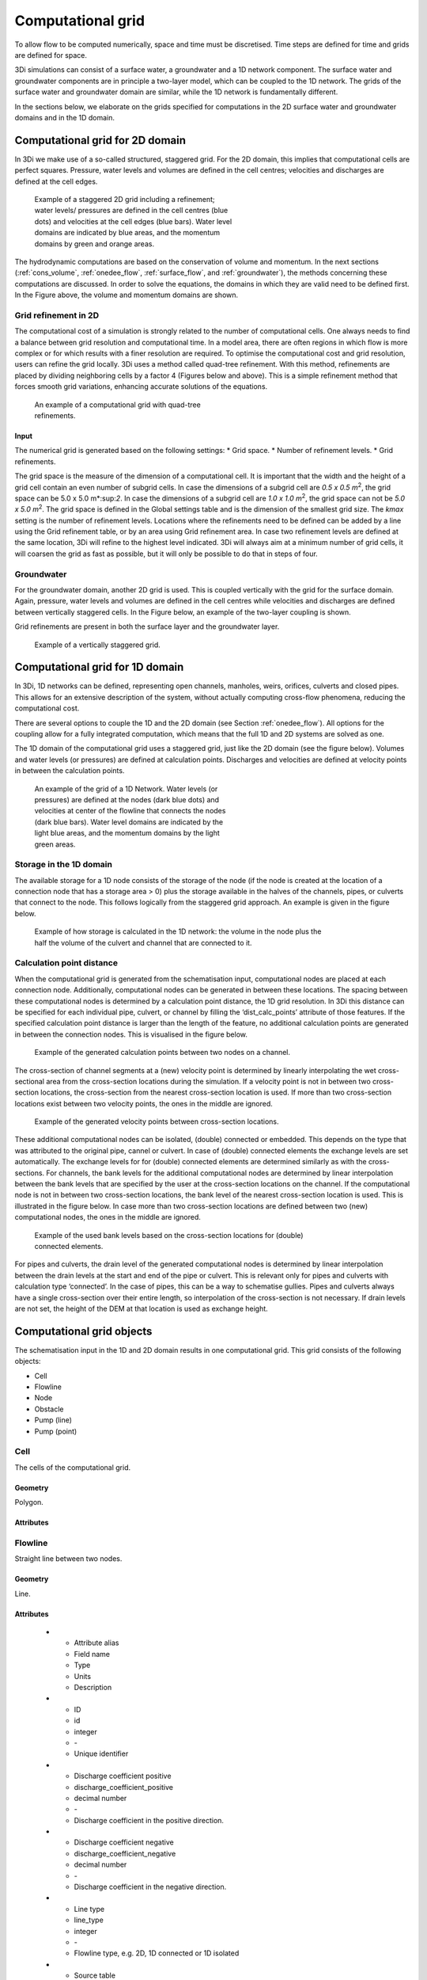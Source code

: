 .. _computational_grid:

Computational grid
==================

To allow flow to be computed numerically, space and time must be discretised. Time steps are defined for time and grids are defined for space. 

3Di simulations can consist of a surface water, a groundwater and a 1D network component. The surface water and groundwater components are in principle a two-layer model, which can be coupled to the 1D network. The grids of the surface water and groundwater domain are similar, while the 1D network is fundamentally different.

In the sections below, we elaborate on the grids specified for computations in the 2D surface water and groundwater domains and in the 1D domain. 

.. _computational_grid_2d_domain:

Computational grid for 2D domain
--------------------------------

In 3Di we make use of a so-called structured, staggered grid. For the 2D domain, this implies that computational cells are perfect squares. Pressure, water levels and volumes are defined in the cell centres; velocities and discharges are defined at the cell edges.

.. figure:: image/b1_1.png
   :figwidth: 400 px
   :alt: grid 2d

   Example of a staggered 2D grid including a refinement; water levels/ pressures are defined in the cell centres (blue dots) and velocities at the cell edges (blue bars). Water level domains are indicated by blue areas, and the momentum domains by green and orange areas.

The hydrodynamic computations are based on the conservation of volume and momentum. In the next sections (:ref:`cons_volume`,  :ref:`onedee_flow`, :ref:`surface_flow`, and :ref:`groundwater`), the methods concerning these computations are discussed. In order to solve the equations, the domains in which they are valid need to be defined first. In the Figure above, the volume and momentum domains are shown.

Grid refinement in 2D
^^^^^^^^^^^^^^^^^^^^^

The computational cost of a simulation is strongly related to the number of computational cells. One always needs to find a balance between grid resolution and computational time. In a model area, there are often regions in which flow is more complex or for which results with a finer resolution are required. To optimise the computational cost and grid resolution, users can refine the grid locally. 3Di uses a method called quad-tree refinement. With this method, refinements are placed by dividing neighboring cells by a factor 4 (Figures below and above). This is a simple refinement method that forces smooth grid variations, enhancing accurate solutions of the equations.

.. figure:: image/b1_6_quadtree_grid.png
   :figwidth: 400 px
   :alt: quadtree_refinement

   An example of a computational grid with quad-tree refinements.

Input
+++++

The numerical grid is generated based on the following settings:
* Grid space.
* Number of refinement levels.
* Grid refinements.

The grid space is the measure of the dimension of a computational cell. It is important that the width and the height of a grid cell contain an even number of subgrid cells. In case the dimensions of a subgrid cell are *0.5 x 0.5 m*:sup:`2`, the grid space can be 5.0 x 5.0 m*:sup:`2`. In case the dimensions of a subgrid cell are *1.0 x 1.0 m*:sup:`2`, the grid space can not be *5.0 x 5.0 m*:sup:`2`. The grid space is defined in the Global settings table and is the dimension of the smallest grid size. The *kmax* setting is the number of refinement levels. Locations where the refinements need to be defined can be added by a line using the Grid refinement table, or by an area using Grid refinement area. In case two refinement levels are defined at the same location, 3Di will refine to the highest level indicated. 3Di will always aim at a minimum number of grid cells, it will coarsen the grid as fast as possible, but it will only be possible to do that in steps of four.

Groundwater
^^^^^^^^^^^
For the groundwater domain, another 2D grid is used. This is coupled vertically with the grid for the surface domain. Again, pressure, water levels and volumes are defined in the cell centres while velocities and discharges are defined between vertically staggered cells. In the Figure below, an example of the two-layer coupling is shown.

Grid refinements are present in both the surface layer and the groundwater layer.

.. figure:: image/b1_2dv.png
   :figwidth: 300 px
   :alt: grid 2dv

   Example of a vertically staggered grid.

.. _1dgrid:

Computational grid for 1D domain
--------------------------------

In 3Di, 1D networks can be defined, representing open channels, manholes, weirs, orifices, culverts and closed pipes. This allows for an extensive description of the system, without actually computing cross-flow phenomena, reducing the computational cost.

There are several options to couple the 1D and the 2D domain (see Section :ref:`onedee_flow`). All options for the coupling allow for a fully integrated computation, which means that the full 1D and 2D systems are solved as one.

The 1D domain of the computational grid uses a staggered grid, just like the 2D domain (see the figure below). Volumes and water levels (or pressures) are defined at calculation points. Discharges and velocities are defined at velocity points in between the calculation points.

.. figure:: image/b1_1d.png
   :figwidth: 400 px
   :alt: 1D structure of the grid.

   An example of the grid of a 1D Network. Water levels (or pressures) are defined at the nodes (dark blue dots) and velocities at center of the flowline that connects the nodes (dark blue bars). Water level domains are indicated by the light blue areas, and the momentum domains by the light green areas.

.. _techref_storage_in_1d_domain:

Storage in the 1D domain
^^^^^^^^^^^^^^^^^^^^^^^^

The available storage for a 1D node consists of the storage of the node (if the node is created at the location of a connection node that has a storage area > 0) plus the storage available in the halves of the channels, pipes, or culverts that connect to the node. This follows logically from the staggered grid approach. An example is given in the figure below.

.. figure:: image/h_grid_storage_in_1d_domain.png
   :figwidth: 600 px
   :alt: Example of how volume is calculated in the 1D network

   Example of how storage is calculated in the 1D network: the volume in the node plus the half the volume of the culvert and channel that are connected to it.

.. _techref_calculation_point_distance:

Calculation point distance
^^^^^^^^^^^^^^^^^^^^^^^^^^

When the computational grid is generated from the schematisation input, computational nodes are placed at each connection node. Additionally, computational nodes can be generated in between these locations. The spacing between these computational nodes is determined by a calculation point distance, the 1D grid resolution. In 3Di this distance can be specified for each individual pipe, culvert, or channel by filling the ‘dist_calc_points’ attribute of those features.
If the specified calculation point distance is larger than the length of the feature, no additional calculation points are generated in between the connection nodes. This is visualised in the figure below.

.. figure:: image/h_calculation_point_distance_intro.png
   :figwidth: 600 px
   :alt: calculation point distance intro
   
   Example of the generated calculation points between two nodes on a channel.

The cross-section of channel segments at a (new) velocity point is determined by linearly interpolating the wet cross-sectional area from the cross-section locations during the simulation. If a velocity point is not in between two cross-section locations, the cross-section from the nearest cross-section location is used.
If more than two cross-section locations exist between two velocity points, the ones in the middle are ignored.

.. figure:: image/h_calculation_point_distance_cross_section.png
   :figwidth: 600 px
   :alt: calculation point distance cross-section
   
   Example of the generated velocity points between cross-section locations.

These additional computational nodes can be isolated, (double) connected or embedded. This depends on the type that was attributed to the original pipe, cannel or culvert. In case of (double) connected elements the exchange levels are set automatically. The exchange levels for for (double) connected elements are determined similarly as with the cross-sections. For channels, the bank levels for the additional computational nodes are determined by linear interpolation between the bank levels that are specified by the user at  the cross-section locations on the channel. If the computational node is not in between two cross-section locations, the bank level of the nearest cross-section location is used. This is illustrated in the figure below.
In case more than two cross-section locations are defined between two (new) computational nodes, the ones in the middle are ignored.

.. figure:: image/h_calculation_point_distance_bank_level.png
   :figwidth: 600 px
   :alt: calculation point distance bank level
   
   Example of the used bank levels based on the cross-section locations for (double) connected elements.

For pipes and culverts, the drain level of the generated computational nodes is determined by linear interpolation between the drain levels at the start and end of the pipe or culvert. This is relevant only for pipes and culverts with calculation type ‘connected’. In the case of pipes, this can be a way to schematise gullies. Pipes and culverts always have a single cross-section over their entire length, so interpolation of the cross-section is not necessary.
If drain levels are not set, the height of the DEM at that location is used as exchange height.

.. _computational_grid_objects:

Computational grid objects
--------------------------
The schematisation input in the 1D and 2D domain results in one computational grid. This grid consists of the following objects:

* Cell
* Flowline
* Node
* Obstacle
* Pump (line)
* Pump (point)

Cell
^^^^
The cells of the computational grid. 

Geometry
++++++++
Polygon.

Attributes
++++++++++

.. list-table:: Cell attributes
   :widths: 6 4 4 2 4 30
   :header-rows: 1

   * - Attribute alias
     - Field name
     - Type
     - Units
     - Description
   * - ID
     - id
     - integer
     - \-
     - Unique identifier
   * - Node type
     - node_type
     - integer
     - \-
     - Defines the type of the calculation node as 2D Surface water (1), 2D Groundwater (2), 1D Without storage (3), 1D With storage (4), 2D Surface water boundary (5), 2D Groundwater boundary (6), or 1D Boundary (7). 
   * - DEM averaged
     - has_dem_averaged
     - boolean
     - \-
     - If set to 'true', the DEM values within the calculation cell are averaged.
   * - Maximum surface area
     - max_surface_area
     - decimal number
     - m\ :sup:`2`
     - xHELPx
   * - Bottom level
     - bottom_level
     - decimal number
     - m MSL
     - Subgrid cell with the lowest elevation within the calculation cell.
   * - Impervious layer elevation
     - impervious_layer_elevation
     - decimal number
     - m MSL
     - xHELPx

Flowline
^^^^^^^^
Straight line between two nodes.

Geometry
++++++++
Line.

Attributes
++++++++++

   * - Attribute alias
     - Field name
     - Type
     - Units
     - Description
   * - ID
     - id
     - integer
     - \-
     - Unique identifier
   * - Discharge coefficient positive
     - discharge_coefficient_positive
     - decimal number
     - \-
     - Discharge coefficient in the positive direction.
   * - Discharge coefficient negative
     - discharge_coefficient_negative
     - decimal number
     - \-
     - Discharge coefficient in the negative direction.
   * - Line type
     - line_type
     - integer
     - \-
     - Flowline type, e.g. 2D, 1D connected or 1D isolated
   * - Source table
     - source_table
     - text
     - \-
     - For flowlines generated from 1D objects: the table in which this object is described.
   * - Source table ID
     - source_table_id
     - integer
     - \-
     - For flowlines generated from 1D objects: the ID of the table in which this object is described.
   * - Invert level of the start point
     - invert_level_start_point
     - decimal number
     - m MSL
     - If the flowline belongs to a 1D object: the invert level of the start point of the object.
   * - Invert level of the end point
     - invert_level_end_point
     - decimal number
     - m MSL
     - If the flowline belongs to a 1D object: the invert level of the end point of the object.
   * - Exchange level
     - exchange_level
     - decimal number
     - m MSL
     - If the flowline belongs to a 1D object: the exchange level of the object.
   * - Start calculation node ID
     - calculation_node_id_start
     - integer
     - \-
     - ID of the calculation node that coincides with the starting point of the flowline.
   * - End calculation node ID
     - calculation_node_id_end
     - integer
     - \-
     - ID of the calculation node that coincides with the end point of the flowline.
   * - Sewerage
     - sewerage
     - boolean
     - \-
     - If set to 'true': flowline belongs to a sewerage object.
   * - Sewerage type
     - sewerage_type
     - integer
     - \-
     - Function of the pipe in the sewerage system. Used for visualisation and administrative purposes only. See :ref:`pipe_notes_for_modeller`.

Node
^^^^
Centre of a computational cell in which water levels and pressures are defined (2D domain) or the end point of a 1D object or the connection point between two 1D objects (1D domain).

Geometry
++++++++
Point.

Attributes
++++++++++

   * - Attribute alias
     - Field name
     - Type
     - Units
     - Description
   * - ID
     - id
     - integer
     - \-
     - Unique identifier
   * - Connection node ID
     - connection_node_id
     - integer
     - \-
     - xHELPx
   * - Node type
     - node_type
     - integer
     - \-
     - Defines the type of the calculation node as 2D Surface water (1), 2D Groundwater (2), 1D Without storage (3), 1D With storage (4), 2D Surface water boundary (5), 2D Groundwater boundary (6), or 1D Boundary (7). 
   * - Calculation type
     - calculation_type
     - integer
     - Yes
     - \-
     - Sets the 1D2D exchange type: embedded (100), isolated (101), connected (102), or double connected (105). See :ref:`calculation_types`.
   * - Is manhole
     - is_manhole
     - boolean
     - \-
     - \-
   * - Storage area of the connection node 
     - connection_node_storage_area
     - decimal number
     - m\ :sup:`2`
     - \-
   * - Maximum surface area
     - max_surface_area
     - decimal number
     - m\ :sup:`2`
     - xHELPx
   * - Bottom level
     - bottom_level
     - decimal number
     - m MSL
     - Subgrid cell with the lowest elevation within the associated calculation cell.
   * - Drain level
     - drain_level
     - decimal number
     - m MSL
     - Drain level of the manhole. See :ref:`_manhole_notes_for_modellers`.

Obstacle
^^^^^^^^
Border of a computational cell along which exchange with the neighbouring cell cannot take place for water levels under the crest level of the obstacle.

Geometry
++++++++
Line.

Attributes
++++++++++

   * - Attribute alias
     - Field name
     - Type
     - Units
     - Description
   * - ID
     - line_id
     - integer
     - \-
     - Unique identifier
   * - Exchange level
     - exchange_level
     - decimal number
     - m MSL
     - Exchange level for the linear obstacle.


Pump (line)
^^^^^^^^^^^
Pumpstation that transports water from one connection node to another.

Geometry
++++++++
Line.

Attributes
++++++++++

   * - Attribute alias
     - Field name
     - Type
     - Units
     - Description
   * - ID
     - id
     - integer
     - \-
     - Unique identifier
   * - Display name
     - display_name
     - text
     - \-
     - Name field
   * - Start calculation node ID
     - calculation_node_id_start
     - integer
     - \-
     - ID of calculation node from which the water is pumped.
   * - End calculation node ID
     - calculation_node_id_end
     - integer
     - \-
     - ID of calculation node to which the water is pumped.
   * - Source table ID
     - source_table_id
     - integer
     - \-
     - The ID of the table in which the pump is described.
   * - Type
     - type
     - integer
     - \-
     - Sets whether pump reacts to water level at: suction side (1) or delivery side (2).
   * - Bottom level
     - bottom_level
     - decimal number
     - m MSL
     - Subgrid cell with the lowest elevation within the calculation cell.
   * - Start level
     - start_level
     - decimal number
     - Yes
     - m MSL
     - Pump switches on when the water level exceeds this level.
   * - Lower stop level
     - lower_stop_level
     - decimal number
     - Yes
     - m MSL
     - Pump switches off when the water level becomes lower than this level.
   * - Capacity
     - capacity
     - decimal number
     - Yes
     - L/s
     - Pump capacity.

Pump (point)
^^^^^^^^^^^^
Pumpstation that pumps water out of the model domain.

Geometry
++++++++
Point.

Attributes
++++++++++

   * - Attribute alias
     - Field name
     - Type
     - Units
     - Description
   * - ID
     - id
     - integer
     - \-
     - Unique identifier
   * - Display name
     - display_name
     - text
     - \-
     - Name field
   * - Start calculation node ID
     - calculation_node_id_start
     - integer
     - \-
     - ID of calculation node from which the water is pumped.
   * - End calculation node ID
     - calculation_node_id_end
     - integer
     - \-
     - ID of calculation node to which the water is pumped.
   * - Source table ID
     - source_table_id
     - integer
     - \-
     - The ID of the table in which the pump is described.
   * - Type
     - type
     - integer
     - \-
     - Sets whether pump reacts to water level at: suction side (1) or delivery side (2).
   * - Bottom level
     - bottom_level
     - decimal number
     - m MSL
     - Subgrid cell with the lowest elevation within the calculation cell.
   * - Start level
     - start_level
     - decimal number
     - Yes
     - m MSL
     - Pump switches on when the water level exceeds this level.
   * - Lower stop level
     - lower_stop_level
     - decimal number
     - Yes
     - m MSL
     - Pump switches off when the water level becomes lower than this level.
   * - Capacity
     - capacity
     - decimal number
     - Yes
     - L/s
     - Pump capacity.
